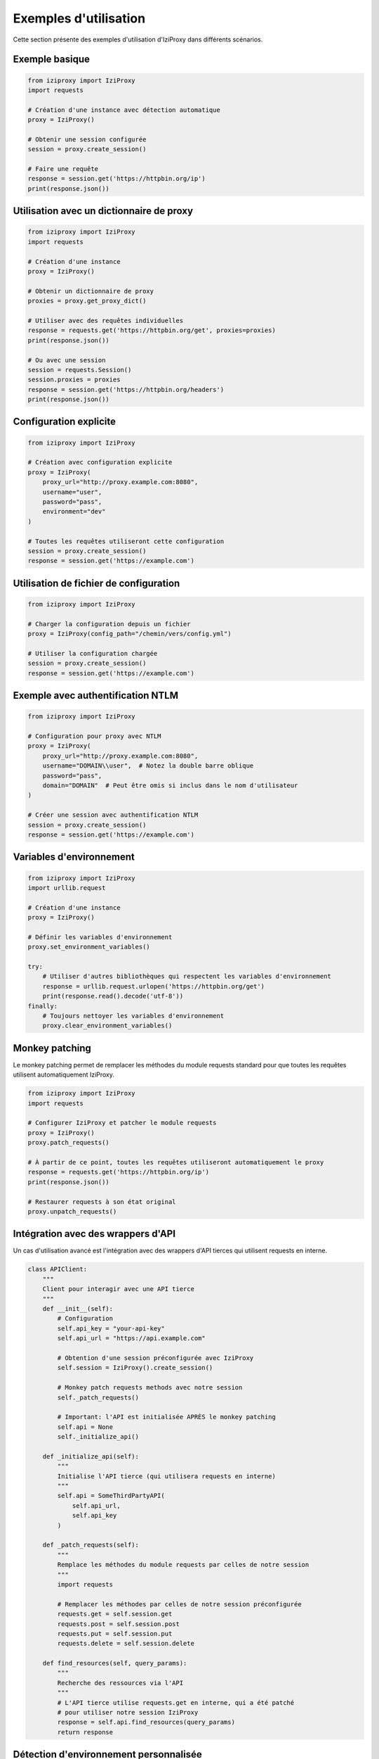 Exemples d'utilisation
==================

Cette section présente des exemples d'utilisation d'IziProxy dans différents scénarios.

Exemple basique
-------------

.. code-block:: python

   from iziproxy import IziProxy
   import requests
   
   # Création d'une instance avec détection automatique
   proxy = IziProxy()
   
   # Obtenir une session configurée
   session = proxy.create_session()
   
   # Faire une requête
   response = session.get('https://httpbin.org/ip')
   print(response.json())

Utilisation avec un dictionnaire de proxy
---------------------------------------

.. code-block:: python

   from iziproxy import IziProxy
   import requests
   
   # Création d'une instance
   proxy = IziProxy()
   
   # Obtenir un dictionnaire de proxy
   proxies = proxy.get_proxy_dict()
   
   # Utiliser avec des requêtes individuelles
   response = requests.get('https://httpbin.org/get', proxies=proxies)
   print(response.json())
   
   # Ou avec une session
   session = requests.Session()
   session.proxies = proxies
   response = session.get('https://httpbin.org/headers')
   print(response.json())

Configuration explicite
---------------------

.. code-block:: python

   from iziproxy import IziProxy
   
   # Création avec configuration explicite
   proxy = IziProxy(
       proxy_url="http://proxy.example.com:8080",
       username="user",
       password="pass",
       environment="dev"
   )
   
   # Toutes les requêtes utiliseront cette configuration
   session = proxy.create_session()
   response = session.get('https://example.com')

Utilisation de fichier de configuration
-------------------------------------

.. code-block:: python

   from iziproxy import IziProxy
   
   # Charger la configuration depuis un fichier
   proxy = IziProxy(config_path="/chemin/vers/config.yml")
   
   # Utiliser la configuration chargée
   session = proxy.create_session()
   response = session.get('https://example.com')

Exemple avec authentification NTLM
--------------------------------

.. code-block:: python

   from iziproxy import IziProxy
   
   # Configuration pour proxy avec NTLM
   proxy = IziProxy(
       proxy_url="http://proxy.example.com:8080",
       username="DOMAIN\\user",  # Notez la double barre oblique
       password="pass",
       domain="DOMAIN"  # Peut être omis si inclus dans le nom d'utilisateur
   )
   
   # Créer une session avec authentification NTLM
   session = proxy.create_session()
   response = session.get('https://example.com')

Variables d'environnement
-----------------------

.. code-block:: python

   from iziproxy import IziProxy
   import urllib.request
   
   # Création d'une instance
   proxy = IziProxy()
   
   # Définir les variables d'environnement
   proxy.set_environment_variables()
   
   try:
       # Utiliser d'autres bibliothèques qui respectent les variables d'environnement
       response = urllib.request.urlopen('https://httpbin.org/get')
       print(response.read().decode('utf-8'))
   finally:
       # Toujours nettoyer les variables d'environnement
       proxy.clear_environment_variables()

Monkey patching
-------------

Le monkey patching permet de remplacer les méthodes du module requests standard pour que toutes les requêtes utilisent automatiquement IziProxy.

.. code-block:: python

   from iziproxy import IziProxy
   import requests
   
   # Configurer IziProxy et patcher le module requests
   proxy = IziProxy()
   proxy.patch_requests()
   
   # À partir de ce point, toutes les requêtes utiliseront automatiquement le proxy
   response = requests.get('https://httpbin.org/ip')
   print(response.json())
   
   # Restaurer requests à son état original
   proxy.unpatch_requests()

Intégration avec des wrappers d'API
---------------------------------

Un cas d'utilisation avancé est l'intégration avec des wrappers d'API tierces qui utilisent requests en interne.

.. code-block:: python

   class APIClient:
       """
       Client pour interagir avec une API tierce
       """
       def __init__(self):
           # Configuration
           self.api_key = "your-api-key"
           self.api_url = "https://api.example.com"
           
           # Obtention d'une session préconfigurée avec IziProxy
           self.session = IziProxy().create_session()
   
           # Monkey patch requests methods avec notre session
           self._patch_requests()
   
           # Important: l'API est initialisée APRÈS le monkey patching
           self.api = None
           self._initialize_api()
       
       def _initialize_api(self):
           """
           Initialise l'API tierce (qui utilisera requests en interne)
           """
           self.api = SomeThirdPartyAPI(
               self.api_url,
               self.api_key
           )
   
       def _patch_requests(self):
           """
           Remplace les méthodes du module requests par celles de notre session
           """
           import requests
           
           # Remplacer les méthodes par celles de notre session préconfigurée
           requests.get = self.session.get
           requests.post = self.session.post
           requests.put = self.session.put
           requests.delete = self.session.delete
       
       def find_resources(self, query_params):
           """
           Recherche des ressources via l'API
           """
           # L'API tierce utilise requests.get en interne, qui a été patché
           # pour utiliser notre session IziProxy
           response = self.api.find_resources(query_params)
           return response

Détection d'environnement personnalisée
-------------------------------------

.. code-block:: python

   import os
   from iziproxy import IziProxy
   
   # Définir une variable d'environnement
   os.environ['ENV'] = 'prod'
   
   # IziProxy détectera l'environnement 'prod'
   proxy = IziProxy()
   print(f"Environnement détecté: {proxy.get_current_environment()}")
   
   # Forcer un environnement spécifique
   proxy = IziProxy(environment='dev')
   print(f"Environnement forcé: {proxy.get_current_environment()}")

Utilisation en parallèle (multithreading)
---------------------------------------

.. code-block:: python

   import concurrent.futures
   from iziproxy import IziProxy
   
   proxy = IziProxy()
   
   def fetch_url(url):
       # Créer une nouvelle session pour chaque thread
       session = proxy.create_session()
       response = session.get(url)
       return url, response.status_code
   
   urls = [
       'https://httpbin.org/get',
       'https://httpbin.org/headers',
       'https://httpbin.org/ip',
       'https://httpbin.org/user-agent'
   ]
   
   with concurrent.futures.ThreadPoolExecutor(max_workers=4) as executor:
       results = list(executor.map(fetch_url, urls))
   
   for url, status in results:
       print(f"{url}: {status}")

Exemples de code complets
----------------------

Pour des exemples de code complets, consultez le dossier `examples` du projet :

- `simple_usage.py` - Utilisation basique d'IziProxy
- `custom_config.py` - Configuration personnalisée
- `ntlm_auth_example.py` - Utilisation avec authentification NTLM
- `env_credentials.py` - Utilisation des variables d'environnement et fichiers `.env`
- `monkey_patching.py` - Utilisation du monkey patching
- `api_wrapper_integration.py` - Intégration avec des wrappers d'API